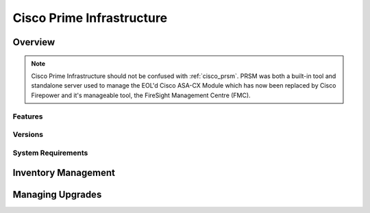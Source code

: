 .. _cisco_prime_infrastructure:

##########################
Cisco Prime Infrastructure
##########################

Overview
========


.. note:: Cisco Prime Infrastructure should not be confused with :ref:`cisco_prsm`.
          PRSM was both a built-in tool and standalone server used to manage the
          EOL'd Cisco ASA-CX Module which has now been replaced by Cisco Firepower and it's
          manageable tool, the FireSight Management Centre (FMC).

Features
--------



Versions
--------

System Requirements
-------------------

Inventory Management
====================

Managing Upgrades
=================
